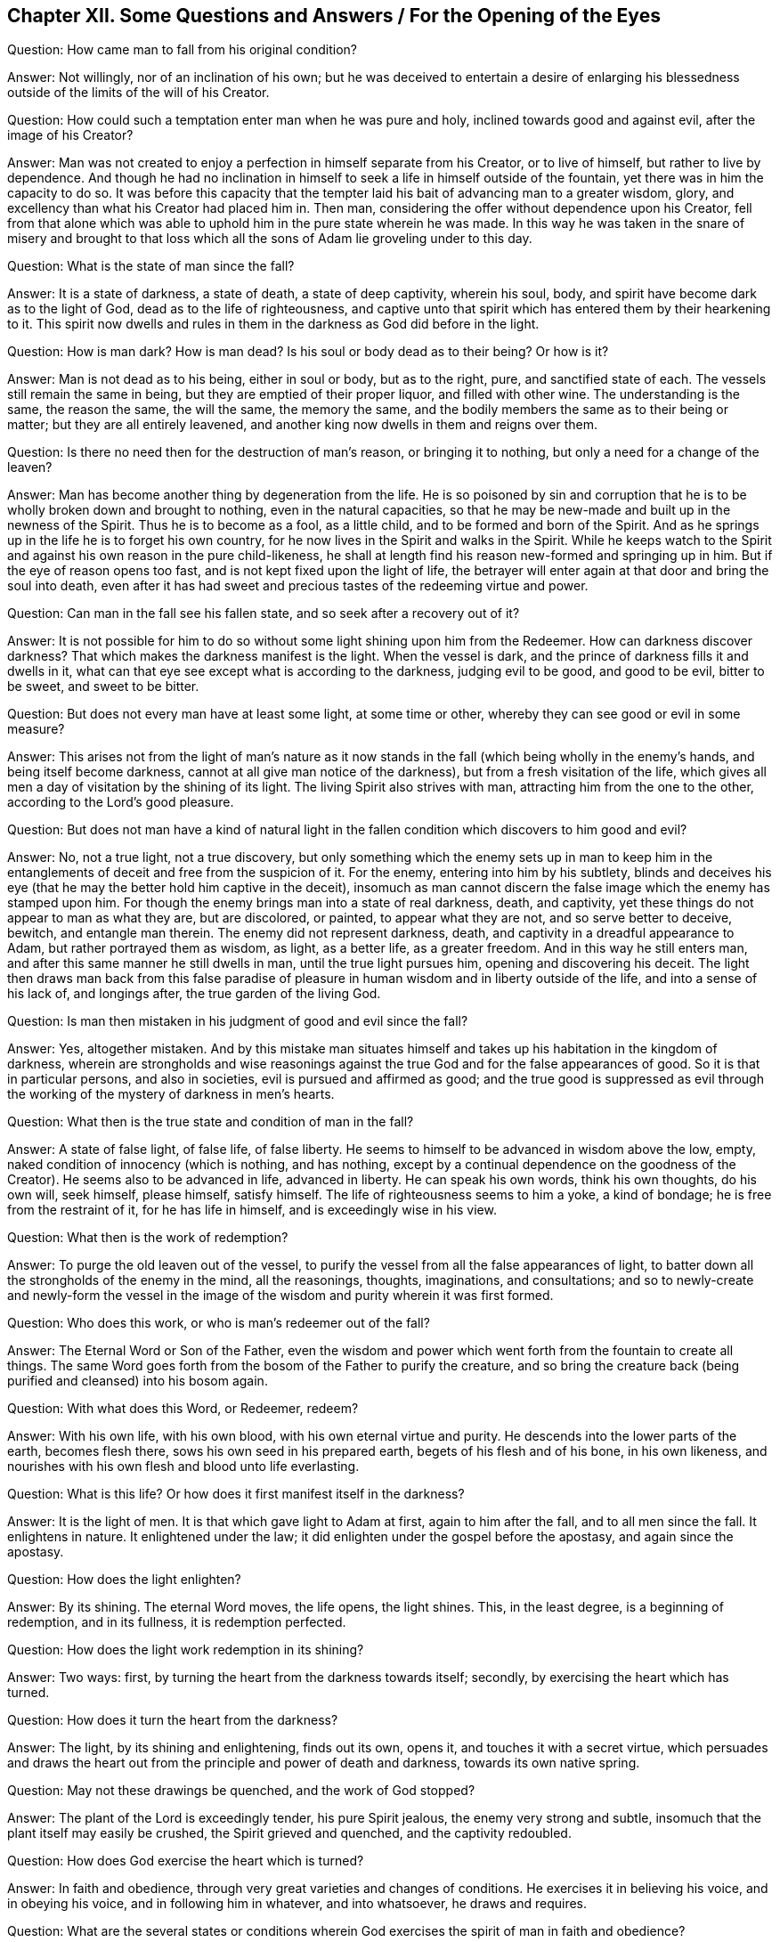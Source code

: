 == Chapter XII. Some Questions and Answers / For the Opening of the Eyes

[.discourse-part]
Question: How came man to fall from his original condition?

[.discourse-part]
Answer: Not willingly, nor of an inclination of his own;
but he was deceived to entertain a desire of enlarging his
blessedness outside of the limits of the will of his Creator.

[.discourse-part]
Question: How could such a temptation enter man when he was pure and holy,
inclined towards good and against evil, after the image of his Creator?

[.discourse-part]
Answer: Man was not created to enjoy a perfection in himself separate from his Creator,
or to live of himself, but rather to live by dependence.
And though he had no inclination in himself to
seek a life in himself outside of the fountain,
yet there was in him the capacity to do so.
It was before this capacity that the tempter laid his
bait of advancing man to a greater wisdom,
glory, and excellency than what his Creator had placed him in.
Then man, considering the offer without dependence upon his Creator,
fell from that alone which was able to uphold him in the pure state wherein he was made.
In this way he was taken in the snare of misery and brought to that
loss which all the sons of Adam lie groveling under to this day.

[.discourse-part]
Question: What is the state of man since the fall?

[.discourse-part]
Answer: It is a state of darkness, a state of death, a state of deep captivity,
wherein his soul, body, and spirit have become dark as to the light of God,
dead as to the life of righteousness,
and captive unto that spirit which has entered them by their hearkening to it.
This spirit now dwells and rules in them in the darkness as God did before in the light.

[.discourse-part]
Question: How is man dark?
How is man dead?
Is his soul or body dead as to their being?
Or how is it?

[.discourse-part]
Answer: Man is not dead as to his being, either in soul or body, but as to the right,
pure, and sanctified state of each.
The vessels still remain the same in being, but they are emptied of their proper liquor,
and filled with other wine.
The understanding is the same, the reason the same, the will the same,
the memory the same, and the bodily members the same as to their being or matter;
but they are all entirely leavened,
and another king now dwells in them and reigns over them.

[.discourse-part]
Question: Is there no need then for the destruction of man`'s reason,
or bringing it to nothing, but only a need for a change of the leaven?

[.discourse-part]
Answer: Man has become another thing by degeneration from the life.
He is so poisoned by sin and corruption that he is to
be wholly broken down and brought to nothing,
even in the natural capacities,
so that he may be new-made and built up in the newness of the Spirit.
Thus he is to become as a fool, as a little child,
and to be formed and born of the Spirit.
And as he springs up in the life he is to forget his own country,
for he now lives in the Spirit and walks in the Spirit.
While he keeps watch to the Spirit and against his own reason in the pure child-likeness,
he shall at length find his reason new-formed and springing up in him.
But if the eye of reason opens too fast, and is not kept fixed upon the light of life,
the betrayer will enter again at that door and bring the soul into death,
even after it has had sweet and precious tastes of the redeeming virtue and power.

[.discourse-part]
Question: Can man in the fall see his fallen state,
and so seek after a recovery out of it?

[.discourse-part]
Answer:
It is not possible for him to do so without some
light shining upon him from the Redeemer.
How can darkness discover darkness?
That which makes the darkness manifest is the light.
When the vessel is dark, and the prince of darkness fills it and dwells in it,
what can that eye see except what is according to the darkness, judging evil to be good,
and good to be evil, bitter to be sweet, and sweet to be bitter.

[.discourse-part]
Question: But does not every man have at least some light, at some time or other,
whereby they can see good or evil in some measure?

[.discourse-part]
Answer:
This arises not from the light of man`'s nature as it now
stands in the fall (which being wholly in the enemy`'s hands,
and being itself become darkness, cannot at all give man notice of the darkness),
but from a fresh visitation of the life,
which gives all men a day of visitation by the shining of its light.
The living Spirit also strives with man, attracting him from the one to the other,
according to the Lord`'s good pleasure.

[.discourse-part]
Question:
But does not man have a kind of natural light in the
fallen condition which discovers to him good and evil?

[.discourse-part]
Answer: No, not a true light, not a true discovery,
but only something which the enemy sets up in man to keep him in the
entanglements of deceit and free from the suspicion of it.
For the enemy, entering into him by his subtlety,
blinds and deceives his eye (that he may the better hold him captive in the deceit),
insomuch as man cannot discern the false image which the enemy has stamped upon him.
For though the enemy brings man into a state of real darkness, death, and captivity,
yet these things do not appear to man as what they are, but are discolored, or painted,
to appear what they are not, and so serve better to deceive, bewitch,
and entangle man therein.
The enemy did not represent darkness, death,
and captivity in a dreadful appearance to Adam, but rather portrayed them as wisdom,
as light, as a better life, as a greater freedom.
And in this way he still enters man, and after this same manner he still dwells in man,
until the true light pursues him, opening and discovering his deceit.
The light then draws man back from this false paradise of
pleasure in human wisdom and in liberty outside of the life,
and into a sense of his lack of, and longings after, the true garden of the living God.

[.discourse-part]
Question: Is man then mistaken in his judgment of good and evil since the fall?

[.discourse-part]
Answer: Yes, altogether mistaken.
And by this mistake man situates himself and takes up
his habitation in the kingdom of darkness,
wherein are strongholds and wise reasonings against the
true God and for the false appearances of good.
So it is that in particular persons, and also in societies,
evil is pursued and affirmed as good;
and the true good is suppressed as evil through the
working of the mystery of darkness in men`'s hearts.

[.discourse-part]
Question: What then is the true state and condition of man in the fall?

[.discourse-part]
Answer: A state of false light, of false life, of false liberty.
He seems to himself to be advanced in wisdom above the low, empty,
naked condition of innocency (which is nothing, and has nothing,
except by a continual dependence on the goodness of the Creator).
He seems also to be advanced in life, advanced in liberty.
He can speak his own words, think his own thoughts, do his own will, seek himself,
please himself, satisfy himself.
The life of righteousness seems to him a yoke, a kind of bondage;
he is free from the restraint of it, for he has life in himself,
and is exceedingly wise in his view.

[.discourse-part]
Question: What then is the work of redemption?

[.discourse-part]
Answer: To purge the old leaven out of the vessel,
to purify the vessel from all the false appearances of light,
to batter down all the strongholds of the enemy in the mind, all the reasonings,
thoughts, imaginations, and consultations;
and so to newly-create and newly-form the vessel in the image
of the wisdom and purity wherein it was first formed.

[.discourse-part]
Question: Who does this work, or who is man`'s redeemer out of the fall?

[.discourse-part]
Answer: The Eternal Word or Son of the Father,
even the wisdom and power which went forth from the fountain to create all things.
The same Word goes forth from the bosom of the Father to purify the creature,
and so bring the creature back (being purified and cleansed) into his bosom again.

[.discourse-part]
Question: With what does this Word, or Redeemer, redeem?

[.discourse-part]
Answer: With his own life, with his own blood, with his own eternal virtue and purity.
He descends into the lower parts of the earth, becomes flesh there,
sows his own seed in his prepared earth, begets of his flesh and of his bone,
in his own likeness, and nourishes with his own flesh and blood unto life everlasting.

[.discourse-part]
Question: What is this life?
Or how does it first manifest itself in the darkness?

[.discourse-part]
Answer: It is the light of men.
It is that which gave light to Adam at first, again to him after the fall,
and to all men since the fall.
It enlightens in nature.
It enlightened under the law; it did enlighten under the gospel before the apostasy,
and again since the apostasy.

[.discourse-part]
Question: How does the light enlighten?

[.discourse-part]
Answer: By its shining.
The eternal Word moves, the life opens, the light shines.
This, in the least degree, is a beginning of redemption, and in its fullness,
it is redemption perfected.

[.discourse-part]
Question: How does the light work redemption in its shining?

[.discourse-part]
Answer: Two ways: first, by turning the heart from the darkness towards itself; secondly,
by exercising the heart which has turned.

[.discourse-part]
Question: How does it turn the heart from the darkness?

[.discourse-part]
Answer: The light, by its shining and enlightening, finds out its own, opens it,
and touches it with a secret virtue,
which persuades and draws the heart out from the
principle and power of death and darkness,
towards its own native spring.

[.discourse-part]
Question: May not these drawings be quenched, and the work of God stopped?

[.discourse-part]
Answer: The plant of the Lord is exceedingly tender, his pure Spirit jealous,
the enemy very strong and subtle, insomuch that the plant itself may easily be crushed,
the Spirit grieved and quenched, and the captivity redoubled.

[.discourse-part]
Question: How does God exercise the heart which is turned?

[.discourse-part]
Answer: In faith and obedience, through very great varieties and changes of conditions.
He exercises it in believing his voice, and in obeying his voice,
and in following him in whatever, and into whatsoever, he draws and requires.

[.discourse-part]
Question:
What are the several states or conditions wherein God
exercises the spirit of man in faith and obedience?

[.discourse-part]
Answer: The particular states and conditions are innumerable,
but they may be referred to under these three general heads: First,
a state of breaking down the former building.
Secondly, a state of devastation or preparation to be newly built.
Thirdly, a state of rebuilding.

God does not forget, but rather exercises his people in Egypt,
even while they are in bondage, before they come to receive his law.
He visits them in the dark land, opens the eye that can see the captivity,
causes groans and sighs in their oppressed spirits,
and then holds forth to them the promise,
and prepares them for a departure from that land.
Secondly, he has a time of stripping them,
of nurturing and bringing them up under his discipline and close exercises.
Here they are desolate, and ready to sin and perish every moment,
but they are also wonderfully provided for, and abundantly helped and pardoned.
Thirdly,
there is a state of rebuilding the stones into a new building for the life to dwell in,
after they have been prepared for their entrance into the land of life.

[.discourse-part]
Question: Declare these states, and the exercises therein more plainly.
And first show what is the state of the soul in Egypt spiritually,
when the Lord visits it there with his light.

[.discourse-part]
Answer: It is a state of deep bondage and groaning under the powers of darkness,
where the bitter oppressions increase even as the
sensitivity and tiredness of the soul increases.
The soul then discerns its captivity away from the life,
and discovers a building of death and corruption raised up in it,
in which the prince of darkness dwells and bears rule.
Then, oh, how it groans and longs after departure from that land,
and waits for the promise of redemption out of it!
But still it is left in the hand of the enemy,
and daily feels the bitter bondage from the powerful law of sin and
death springing up in the heart and issuing out through the members.

[.discourse-part]
Question: How are faith and obedience here exercised?

[.discourse-part]
Answer: In believing the promise, in waiting for the promise,
in feeling some remote drawings of the life,
and uniting with them so far as it is possible in this dark, captivated state.
Here there is an acknowledgment of the true prince,
and a bowing to him even in this state of captivity,
until he is pleased to break the bonds.

[.discourse-part]
Question: What is the state of the wilderness spiritually?

[.discourse-part]
Answer: It is a state of waiting for the guidance of the leader,
of receiving direction and laws from the leader,
of following the leader as he pleases to lead through the entanglements, temptations,
straits,
and necessities with which he sees fit to exercise the spirit
for the wearing out of that part which is not to inherit,
and for preparing the true heir for the inheritance.

[.discourse-part]
Question: How are faith and obedience here exercised?

[.discourse-part]
Answer: In waiting on the light for the leadings of the law of life,
and then in submitting to the leader,
being content with all his dispensations therein--with
the time he chooses for standing still,
with the time he chooses for traveling on,
with the proportion of light and leading that he judges fit,
with the food and clothing which he prepares and preserves,
and with the enemies he sees fit to either avoid or encounter.
Hereby man`'s own wisdom, man`'s own will, man`'s own strength, man`'s own desires,
man`'s own delights, with all the murmurings, weariness,
and discontent which arise from the earthly part, are by degrees worn out,
and a pure vessel is prepared for the pure birth to spring up and appear in.

[.discourse-part]
Question: What is spiritual Canaan, or the heavenly-built state, or state of the gospel?

[.discourse-part]
Answer: It is a state of regeneration or renewing in the life and pure image,
where the building is reared up which is made without hands,
and where there is a sweet and peaceable growth in the life,
and a fresh and satisfactory enjoyment of the life.

[.discourse-part]
Question: How are faith and obedience here exercised?

[.discourse-part]
Answer: In abiding in the vine, in drawing from the vine,
in returning the sap and virtue back into the vine,
and living according to its will in the free dispensation thereof.
Thus works are excluded together with self (from whom
they proceed) and the vine becomes all in all.

[.discourse-part]
Question: Are the states of Egypt, the wilderness,
and Canaan as distinct spiritually as they were naturally?

[.discourse-part]
Answer: There are indeed distinctions between spiritual states,
wherein a man may be said to be spiritually in Egypt,
and not at all in the wilderness or Canaan.
So too there is a state in the wilderness which is out of Egypt and not yet in Canaan.
And there is a state in Canaan which is beyond both Egypt and the wilderness.
Yet these states in spirit are oftentimes interwoven, along with the exercises thereof,
insomuch as the soul may, in some respects (to his own understanding) be partly in Egypt,
partly in the wilderness, and partly in the rest, life, and peace.
But these things are not to be curiously looked into,
lest a wrong wisdom and knowledge rise up.
But abiding low and little in the little seed,
the kingdom and everlasting inheritance grows daily in the soul,
and the soul daily shoots up into it, and is enlarged in it.

[.discourse-part]
Question: Is there any return back into Egypt, or into the wilderness,
after the soul has advanced higher,
and after an entrance into the everlasting inheritance has been administered,
and the soul has found a place of rest in the life?

[.discourse-part]
Answer: The enemy lies near to deceive, and while he has power to tempt,
if one hearkens to his temptations,
there will be a departure from the pure life and a return to
the captivity or to a bewildering in some measure.
In the faith and in the obedience to the light of life is the preservation;
outside of it is death and destruction eternally.

=== The Teaching, Chastisement, and Exercise of the Soul

[.discourse-part]
Question: How does the Son of God, or Eternal Word, in whom is the light of life,
redeem man out of the fallen state, out of the kingdom of darkness and death,
into the kingdom of everlasting righteousness and peace in the life?

[.discourse-part]
Answer: Three ways: First, by wounding him in the natural and corrupt state,
and so breaking his peace and pleasure in the kingdom of darkness,
and making him weary of it.
Secondly, by weakening him under the teachings and chastisement of the law.
Thirdly, by healing and binding him up with the oil of salvation,
in the power of the endless life, which is the gospel.

[.discourse-part]
Question: How does God wound him in the natural and corrupt state?

[.discourse-part]
Answer: By pursuing him with his light, which lets him see his condition,
discovering the evil and danger of it, and so weaning his heart from it,
and making him look for and long after a redeemer.
Oh, how burdensome is the captivity to the awakened soul,
when he has had a glimpse of what man was before his
fall (when man had a place and a being in the life,
with a spirit suitable to the life)! And how terrible to see
the present state of estrangement and alienation from the life,
and to know where man is going in his paths of unrighteousness, estrangement,
and alienation.

Now while man`'s heart is thus returning from the land of death and captivity,
and longing after the redeeming power and virtue of the life,
then the enemy (the power of darkness) lays loads upon him,
drawing him more and more under the chains and bonds of
iniquity with the utmost of its strength.
So that now lusts abound, evils increase, temptations and snares multiply.
Indeed, in the land of captivity their strength is great, and the soul is weak and faint,
and the redeeming power and virtue seem very far off.
Now this is the state of conversion,
when the Lord (in the midst of the power of death and darkness)
turns the heart from these things towards himself,
causing it to wait under the captivity for the appearance of the arm of his strength,
to break the yoke of the oppressor from off the necks of the oppressed.
In this way he brings the soul out of the land of death and darkness,
into the travel towards the land of promise, where the peace, the life,
the liberty in the Lord, the rest, the joy,
the full contentment and happiness is reaped by the soul which follows the Lamb there.

[.discourse-part]
Question:
How does God weaken the creature under the teachings and chastisements of the law?

[.discourse-part]
Answer: By exercising him with regard to good and evil,
and correcting him for his unbelief and disobedience, as he finds it good, just,
and necessary for him.

[.discourse-part]
Question: How does God exercise him with regard to good and evil, and correct him?

[.discourse-part]
Answer: When he has brought him from under the power of darkness in some measure,
and in some measure set the spirit free by the
virtue of his life springing up in the heart,
then he exercises the heart and conduct towards the good and away from the evil.
Then he gives out laws for or against things,
according as he finds it most proper to the state of every particular soul.
Now upon the giving forth of the law (the life being in some measure raised),
there is that which loves its teachings and pure path,
and there is also that which draws back from it.
And since that part which draws back is still strong,
there come many strokes and chastisements from the Lord upon his own dear child.
These are indeed bitter.
And it is also bitter to be forced into the sin which the heart now
loathes and has turned from (partly by the strength of the enemy,
and partly by reason of its own weakness and negligence),
and to be kept from the good which it longs after, and in heart is united to.
And so the soul cries out day after day,
and finds this administration of the law almost
as heavy a yoke as the land of captivity itself,
because of its weakness through the flesh,
and the strength and advantages which the corruption of
the heart and prince of darkness gather thereby.

[.discourse-part]
Question: What is the benefit of these exercises upon the soul?

[.discourse-part]
Answer: They melt, they break,
they make the heart tender and fit to be molded by the
eternal virtue and power into a vessel for the power.

[.discourse-part]
Question: What frames of spirit do they work the heart or mind into?

[.discourse-part]
Answer: Into very many precious ones.
As for instance: First, they make the spirit poor.
The daily inroads of sin and corruption dashing
against the holy and righteous law of life,
and overbearing the strong desires after purity, and forcing into the defilement,
hindering the soul from doing what it loves,
and making it do what it hates--this makes it become poorer and poorer,
and more afflicted day by day.
Upon some visitations of the pure life, and some fresh virtue received, oh,
how strong does the soul seem!
But when it suddenly forfeits its mercies, loses its freshness,
and is plunged deeper in the pit than before,
how poor and weak does it then feel itself to be!
Then it trembles at the next openings of the life and the springing up of its virtue,
not knowing what weakness, captivity, entanglements,
and misery from the snares of death remain to follow!

Secondly, they bring into a mourning state.
They fill the eyes with tears, and the heart with sorrow.
Yes, they cause an entrance into the house of mourning.
To be accustomed to wounds, bruises, snares, grieving of the Spirit,
provoking of the deliverer, furthering and giving advantages to the enemy, etc.,
the sense of this overwhelms the heart with grief,
and causes continual sorrow and lamentation to that part which is upright towards God.

Thirdly, they bring into a meek, merciful, tender-hearted frame towards others.
He that is tempted, he that often falls and is so often wounded and made miserable,
he pities those that err.
He mourns over the miserable.
His heart is broken with the sins and afflictions of others,
and he knows not how to be hard towards them,
feeling such continual need of abundant mercy himself.
It is the rich man, the sound man in religion, that is rough and hard.
But he that has been thoroughly melted in the furnace and built up again is made tender,
and retains the impression of the meekness, love, and mercy forever.
Now a broken state in religion, or a state of waiting for the life,
is much more precious than that which seems rich and full by what it formerly received,
and what it holds outside of the immediate feeling and fresh virtue of the life.

Fourthly,
they bring into a hungry and thirsty state after holiness and righteousness.
Oh, how the soul that is sensible of its filth longs to be washed!
How it pants after the pastures of life, the food of life, the living waters!
How it longs to appear before and enjoy God in the land of the living!
And oh how does the heart that is daily afflicted with its unbelief
and disobedience long for the faith that stands in the power,
and the obedience that flows from the power! "`Oh, teach me your statutes;
show me the pure path of obedience in the way of life;
guide my feet in the way everlasting!
Oh, write your fear in my heart that I may not depart from you.
Create a clean heart in me, and put your Spirit within me to be my strength!
Oh, continue your lovingkindness to those that know you,
and your righteousness to the upright in heart!`"
Oh, what unutterable breathings daily issue out from
the broken spirit towards the spring of its life!

Fifthly, they bring into a pure frame, into a cleanness of the inside.
"`Cleanse first the inside of the cup and platter,`" said Christ to the Pharisees;
and this he also does in his true disciples.
"`With the mind I serve the law of God,`" said Paul when he cried out,
"`Oh wretched man that I am, who shall deliver?`"
It is not conceivable what purity of heart God can form
in his Israel by the fire which he kindles in his Zion,
and by the furnace which he sets up in his Jerusalem.
For though in the furnace the dross still appears (the sight
of which is apt to grieve and afflict the precious heart),
yet the melting and purifying sweetly go on,
and the soul that abides the heat is effectually cleansed thereby.
Indeed, this cleansing is very manifest afterwards,
when righteousness springs up with its quiet fruit.
But this cannot be discerned while the flames are still
discovering and taking hold of the unrighteousness.

Sixthly, they bring into a patient frame,
fit to bear the reproaches and persecutions from the world, who,
in the midst of all this weakness, misery, and distress, lay loads upon the poor soul,
persecuting him whom God has smitten,
and speaking to the grief of him whom God has wounded.
God smites for lack of obedience, for too much propensity to please the world,
for not coming soon enough out of their customs, vanities, earthly ways and worships.
And just as soon as the heart and conduct are given up in obedience to the Lord,
then the world is discontent, and they smite and persecute because of the obedience.
Now the more the spirit is broken by the hand of the Lord,
and taught thereby to fear him,
and the less strength it has in itself to
grapple with the persecuting spirit of the world,
the fitter it is to stand in God`'s counsel.
Yes, it is now more apt to wait for his strength and preservation,
which is able to bear up its head above all the rage and swelling of
the waters of the worldly spirit in the men of this world.

Much more might be said, but this may suffice.
What is lacking here will be felt inwardly,
as the soul waits on God in the leadings of his Spirit, through the teachings,
chastisements, and distresses of the law.

[.discourse-part]
Question:
With what kind of things does the Lord exercise the spirits of his Israel in
order to bring their hearts into these and other similar precious frames?

[.discourse-part]
Answer: With several sorts and kinds of things, both outward and inward, such as: First,
with oppositions, reproaches, and interruptions from the earthly part,
both in the men of this world, and in themselves.
There is an abundance within, and an abundance without, that will seek to resist,
disdain, and interrupt the work of God in the heart.
Yes, there is much that will oppose and withstand that which he has begotten there,
and his leadings of it, and its obedience to him.

Secondly, with temptations from the enemy, even of many kinds, natures,
and degrees, according to the present temper and condition of the soul.
There are temptations to doubt, and so despair,
or to be confident in the flesh from knowledge received,
outside of the pure fear and fresh feeling of the life.
There are temptations to halt or draw back, or to be over-hasty and forward,
and so either to fail to obey and act for God,
or to act in that will and wisdom which is against God.
Now these, with other similar temptations, are very numerous, frequent,
and sometimes very violent and impetuous.

Thirdly, by withdrawings of the life and sweet presence of God from the soul.
These are very frequent from the Lord towards his people,
insomuch as he is called by this title,
"`The God that hides his face from the house of Jacob.`"
Isa. 8:17,45:15.

Fourthly, by the buffeting and prevailing of the enemy.
When the Spirit is grieved, and the life wounded and withdrawn inward,
then does the enemy often get ground, and give wounds and cause bruises to the soul.
He not only tempts, but finds entrance,
and then takes in the snare the bird which once escaped and was delivered.

Fifthly, by doubts, fears,
and confused reasonings concerning the voice of God and the voice of the enemy.
In the hour of darkness (when the Lord sees good to allow the power of darkness,
and to withdraw the beams of his light),
how can that be clearly distinguished which alone is known and seen in the light?
How can the motions, drawings, and pure,
low workings of the life be discerned from the
false images and transformings of the enemy?
Oh, the misery and anguish of the poor soul in this condition!
How is the poor, upright, heart pained between faith and unbelief,
between obedience and disobedience, not knowing when it is drawn forward or backward,
or by whom.

[.discourse-part]
Question: When do these exercises begin, and how long do they continue?

[.discourse-part]
Answer: The Lord begins to exercise the soul even in Egypt.
For after the promise of deliverance from spiritual Pharaoh, the bonds increase,
the yoke grows more heavy, and Pharaoh grows more violent and furious.
Indeed, the captivity increases much, and there is no sight of redemption at all,
except to that eye which is weak and easily overborne in Israel.
But the exercises are much more full and sharp in the wilderness,
where Israel is led about, tried, afflicted, consumed day by day,
as if he should never come to the holy land, nor any of Israel be left to enter therein.
Yes, in Canaan also, in the rich possession, in the plenteous overflowings of the life,
there is still something left to try Israel, and to bring him low,
if at any time he is exalted with the glory and fullness of his own state,
and begins to forget his God.

[.discourse-part]
Question: Why does God exercise his Israel in this way?
Why does he lead them in such a knotty way,
and not in a more easy and ready way toward the
everlasting possession and the fullness thereof?

[.discourse-part]
Answer: Because their state and condition require it.
They could not otherwise be so purified and fitted for the life.
Their vessels would not be so enlarged as to receive the life,
nor could they safely enjoy it, were it not for this course of wisdom,
wherein God exercises and tries every cranny of their spirits,
until he has perfected them and stopped up the entrance of death everywhere.

[.discourse-part]
Question: How do these exercises purify and enlarge them?

[.discourse-part]
Answer: First, they try the strength and virtue of the life in them,
and uncover to them their further need of it.
In the time of the soul`'s prosperity there seems to be enough,
but the day of distress makes manifest the state and condition as it is.
Then the faith, the love, the patience, the meekness, the constancy,
and chasteness to the spouse (loving him, and cleaving to him above all,
and in all) many times are found to be less than they were judged to be.

Secondly, it brings to a waiting on God for support, and to receive more from him.
Then the life breathes vigorously, and the soul longs after, cleaves to,
and sees its need both of the presence and increase of the virtue of the life.
Then he that was rich becomes poor, and he that was full becomes empty and nothing.
Yes, he that had enough to live on and to spare, is now pressed with hunger, lack,
and poverty.

Thirdly, it prepares for a clearer entrance into, and safer enjoyment of,
the fullness.
As the soul is more emptied of the strength and riches it received from God,
so it is more prepared to enter into, and live in, the Pure Being itself.
For nothing can live there which veils.
In the life God was, and is, and is to be all in all forever.
Therefore, that which enters there, and lives and abides there, must be poor, empty,
naked, nothing, and remain nothing forever.
But as it gathers anything from the fullness, and becomes anything in itself,
it is thereby shut out.

[.discourse-part]
Question:
How does God heal and bind up that which he has wounded and
broken to pieces with his various and frequent exercises?

[.discourse-part]
Answer:
By opening the power of the endless life in the vessel
which he has thoroughly purified and prepared,
and filling it with the power.
The free power of life--__that__ is the gospel; and this gospel was prophesied to the meek,
to the broken-hearted, and to the cleansed.
So that when the work of cleansing is finished,
and the wound made wide enough and kept open long enough,
and the death to the first husband fully accomplished (Rom. 7:4),
then the perfect oil is perfectly poured in,
and everlasting health and salvation is obtained.
This is the end which God aims at in the visitations and leadings of his seed.
Happy are they that pass through the vale of misery,
and drink off the dregs of the "`cup of trembling,`"
not fainting nor sitting down by the way,
but following the faithful Shepherd and Leader of Israel, till they arrive here.

[.discourse-part]
Question: What is the great danger in the path of life?

[.discourse-part]
Answer:
The great danger is of ascending a step higher
than the present state and condition will bear.
By this means the aspiring mind gets up and is exalted,
and holds something received from the life outside of
the pure fear which preserves the heart clean,
and outside of the sensible feeling which keeps the heart fresh and living to God.
Then the simplicity is betrayed, and a wrong spirit lives, and a wrong eye is opened,
so that there is nothing now but whoredom from the life.
Indeed the heart becomes exalted and conceited in the way of its whoredoms,
as if it were the pure bed and most excellent way of enjoyment of the life.

[.discourse-part]
Question: What is the way of preservation from this?

[.discourse-part]
Answer: Watching to the life, keeping low in the fear and close to the feeling.
Here the aspirer is shut out, or soon spied as he begins to enter,
and then the living cross is received which crucifies and drives him back.
And indeed there is no way of safety in the soul`'s travels towards the enjoyment of life,
except under the cross to that spirit and nature
which desires to intrude into the things of God,
and to please itself and be something there, and yet forgets the pure everlasting Spring,
because of its adultery with that which streams forth from it.

Man was made for God to be a vessel of his pleasure, to receive his contentment,
enjoyment, and happiness by reflection.
So that man`'s proper work was to watch to the spring from whence he came,
in order to be disposed of, ordered, and to live according to his pleasure.
This was natural to man before his fall,
till a corrupt spirit (by deceit) entered him and corrupted him.
And while anything of that corrupt spirit or fallen nature remains,
man is apt to aspire in the self-hood,
and to seek the enjoyment of what comes from the fountain (yes,
even the fountain itself) in and according to the will and wisdom of the self-hood.
And here do even experienced travelers lose their way,
falling from their portion in the land of life, and from their enjoyments of the life,
into the earthly and sensual spirit,
holding their wisdom and riches there in the earthly part,
not knowing they have moved their habitation there.

He that reads these things, let him not strive to comprehend them,
but rather be content with what he livingly feels,
and what is suitable to his present state.
And as the life grows in him, and he in the life,
and he comes to meet with the things and exercises here spoken of,
then the words and experiences concerning them will open of themselves to him.

=== Counsel for the Spiritual Traveler

Now he that would travel safely in spirit unto the land of life,
let him wait to have the following things written in his heart by the finger of God,
and to know the true sense and weight of them preserved fresh within him.

First, it is the free grace of God which begins the work of redemption,
which causes the light to shine,
which works the repentance or turning from the dead state, and also works the belief in,
and turning towards, the living God.

Secondly,
it is the same grace alone that can preserve and cause the plant of grace to grow.
If there is a withdrawing of the light, a withholding of the free influence,
then that which depends upon it cannot retain its freshness.
This the Lord may do as often as he pleases, for the chastisement of the rebellious part,
or for the trial of his pure life and virtue in his plants.

Thirdly, the grace of God visiting the soul in the death, in the darkness,
in the fallen state, begets life anew in it,
and makes it in some measure "`light in the Lord.`"
Yes, this grace opens an eye in the soul to see the things of God,
and an ear to hear and distinguish between the sound of life and of death,
and it works in the heart to turn from and refuse all vanity,
and to turn towards and abide in the living substance.

Fourthly, the Spirit of God carries on the work of redemption by drawing,
leading, and acting upon the quickened soul,
and by exercising that which he has begotten in the life, under the law of the life.
Thus the life draws the soul daily nearer and nearer towards the everlasting spring,
and away from the fading emptiness of sin, vanity, and the creature-hood.
And the soul, by the enlivening virtue, daily follows on after the life, in the leadings,
spirit, and power thereof.
There is a living soul begotten by the virtue of the grace,
and the living soul daily lives in the grace,
and travels in the virtue thereof from the unbelief to the faith,
from the enmity to the love, from the perverseness to the straitness,
from the iniquity to the righteousness.
Yes, the living soul travels on from all the territories of the darkness,
and also from the weak measures and degrees of the grace and life,
towards the fullness itself, even until it is perfectly centered in, and filled with,
the life.

Fifthly,
where there is a stopping of the virtue received from
the grace due to a lack of response in the heart,
there the work of redemption is stopped.
If the soul does not follow in the drawing, the drawing is lost.
If the ear does not open to hear the voice of the Word,
or if it is not mixed with faith in the heart that is hearing, it proves ineffectual.
If strength issues forth from the Lord,
and yet the soul does not receive the strength which issues forth and bubbles up in it,
or does not respond by giving up to it and traveling on,
then the soul abides where it was before (if indeed it does not retire
further back from that state and condition to which the life had advanced it)
For if the virtue of the life and grace is refused,
then an advantage is given to death to re-enter and
gain ground by its own contrary virtue and power.

Sixthly,
mark therefore diligently how the Lord does carry on
the dispensation of his love and free grace,
even as if there were much done by the strength and diligence of the creature.
How the creature wounds itself by repentance!
How it strives to believe!
How it wrestles against enemies, and for the influences of the grace,
and to keep up the hope, and keep out the distrust!
What strict watching and waiting is known,
even as if the creature did work out its whole salvation!
But though the creature seems to do much itself (having received life from the grace,
and now acting abundantly towards God in the grace),
yet it is the grace and virtue which comes from the Creator (who is
also the Redeemer) which indeed does all.
For though the creature truly repent, and turn from the darkness with its whole heart,
yet this repentance comes from the virtue which flows from the grace,
and not from the creature who receives the grace.
So it is likewise in the faith, the love, the obedience, the meekness, the patience,
the watching, the waiting, the hoping, etc.
Yes, the very receiving of grace is not of the creature, but of the grace.
For the creature is dead until it be visited by the grace,
and by the visitation of the grace alone it is made alive and able to receive.

Behold then the mystery of redemption.
God is all in redemption.
God does all in redemption, even the whole work,
as fully as he does in creation (for it is a new creation).
Yet the creature that is made alive and renewed is in unity with him in his operations.
Phil. 2:12-13.
He whose eyes are opened can read the mystery,
and in true understanding say (if he has been led this far),
"`I am able to do all things through Christ who strengthens me; yet not I,
but the grace of God in me.`"

Now, to bring the creature to this,
the Lord exercises it daily in obedience unto him,
in the life and virtue which flows forth from him,
causing the creature to feel its weakness,
and to forget its aspirations to live of itself
outside of a sensible dependence upon the spring.
And indeed, the virtue that comes from God can alone respond to God,
and the creature is only accepted as it is found
with and in the Spring and Father of life.

[.discourse-part]
Question: But if the work of redemption is wrought by God`'s creating power,
why does it meet with so many hindrances and interruptions,
and is sometimes even overturned?
Can anything stop God`'s creating power?

[.discourse-part]
Answer: There are three things in redemption:

First, there is the issuing forth of the free grace, love, virtue,
and divine power towards the creature.

Secondly, there is the opening of the state of the creature thereby,
convincing and drawing it out of the alienation from the life,
towards unity with the life.

Thirdly, there is the following of the creature after the life,
in the quickening virtue of the drawings, through all the snares, temptations,
diversions and oppositions of the enemy.

Now,
there is no hindering of the issuing forth of the free grace towards the creature,
nor of the creature`'s convictions and inclinations to
follow the Lord which necessarily ensue thereupon.
But the pursuit and progress of the creature (or its abiding with the
quickening virtue and power) may be interrupted and diverted many ways,
and so the creature may be drawn from under the influence of the free covenant.
For though the covenant is free,
yet the creature only partakes of it as it is drawn into it, and preserved in it.
Therefore let those fear who feel the power and redeeming virtue, and know that,
despite the free and certain promise to the seed,
still the creature is as clay in the hands of the potter,
and may be made a vessel of honor or dishonor,
as the potter pleases to favor or take occasion against it.

=== The Three-Fold State of Man

First, there is a Gentile state, or state of nature.

Secondly, there is a Jew state, or the administration of the law,
wherein God takes man under his own tuition, making known his will to him,
and requiring obedience of him.
And not only this, but he also directs him to the inward teacher,
and to the principle of the pure fear,
which is the place of wisdom`'s teaching and instructions.

Thirdly, there is a gospel state, or a state of faith,
where the seed is raised and lives;
yes the seed that does the will and receives the promise is known, enjoyed,
and felt springing up within.

Now in all these, the law, the light, the life, the wisdom, the power,
are one and the same, but the administrations are different.

In the Gentile state, or state of nature,
the light which man receives (to discover evil,
and work toward the good) is of the Spirit and by virtue of the promise.
For he would have been everlastingly shut up in
the darkness had it not been for the promise.
And truly, it is for the sake of the promise, and from the free grace,
that man has any visitation in his natural state, or any desires after,
or leadings towards, the good, and away from the evil.
Indeed, these do not spring, nor can they spring, from the corrupted nature,
but only from the free fountain of new life.

In the law state, the light grows more clear.
The teacher is here discerned and acknowledged, and his drawings, warnings, instructions,
and reproofs are felt more distinctly,
and the soul (that is watchful) is continually exercised therein.

In the gospel state, the principle of life is raised, the promised seed has come,
the power which does the will is received,
and the light of life is entering into and possessing the vessel.

Now this is the whole duty of man,
to wait upon the ministration of the life in his present state,
whether he be yet in the state of nature, or under the law, or under grace.
He must know from where his redemption springs,
and must wait upon the redeeming arm for the beginnings, the progress,
and the perfecting of it.
And if he has come to the feeling of that virtue, it is enough.
Or if he is kept longing or panting after it, it is well.
Indeed, if there is only a desire in him after a true thirst, there is hope; yes,
if there is even the least feeling of his dead, barren, and senseless state,
then there is some life in him which the Lord loves,
and He will find occasion to express his compassion towards it.
Yes, even the one that feels wholly in darkness, and shut up in the pit,
still the Lord has compassion towards him, and after many days may be pleased to visit.
Oh, the height, the depth, the length,
the breadth of the riches of the mercy and love of God!
Who knows his yearning towards souls, and his ways of visiting and redeeming?
O my soul, hope in the Lord forevermore,
and do not stop breathing towards him till you and his
whole creation are filled and satisfied with him,
and find the full breath of life in him forever!

=== To Those Who Claim to Lack Power from God

[.discourse-part]
Question: What is God?

[.discourse-part]
Answer: He is the fountain of beings and natures,
the inward substance of all that appears outwardly, the one who creates, upholds,
consumes, and brings to nothing, as he pleases.

[.discourse-part]
Question: What are his commandments?

[.discourse-part]
Answer: They are very many, but they all may be referred to these two heads:
To love God above all, and to love one`'s neighbor as one`'s self,
in every respect doing unto him as one would like to be done to by him in the like case.

[.discourse-part]
Question: How may man perform these?

[.discourse-part]
Answer: Only by receiving a seed of life from God, and keeping close to it.

[.discourse-part]
Question: How may a man receive a seed of life from God?

[.discourse-part]
Answer: God is near to every man with the breath of his life,
breathing upon him at times according to his pleasure.
Whenever man`'s spirit opens unto this life, and drinks it in,
it becomes a seed of life in him, overspreading and leavening him up to eternal life.

[.discourse-part]
Question: What hinders man from receiving this seed of life, and from keeping close to it?

[.discourse-part]
Answer: A fleshly seed, which is contrary to the knowledge, fear,
and obedience of the Lord, and to all that springs from the power of his life.

[.discourse-part]
Question: How came this fleshly seed to be found in man?

[.discourse-part]
Answer: It was sown there by the enemy of man`'s soul;
man giving him entrance into his spirit,
by hearkening to his suggestions and allurements.

[.discourse-part]
Question: What help does man have against this fleshly seed?

[.discourse-part]
Answer: None of himself; but being freely touched by the seed of life,
and tasting thereof,
he is to wait on God`'s mercy and grace for the manifestation of his light and power,
to discover to him the evil nature and course of his own heart,
and to cut down his corrupt desires, reasonings, and imaginations.

[.discourse-part]
Question: How may a man come to believe in this seed of life?

[.discourse-part]
Answer: In experiencing its nature, in waiting to experience something begotten by it.
In this its light springs, its life springs, its love springs, its hidden power appears,
and its preserving wisdom and goodness are made manifest to the soul that clings to it.

[.discourse-part]
Question: How may a man come to obey this seed?

[.discourse-part]
Answer: In the faith, in the seeing of it, in the clinging to it,
the strength issues forth from the seed into the creature
which makes him able to perform all that it calls for.

[.discourse-part]
Question: Why do persons who come to a true beginning of life,
and to earnest breathings after God, feel so weak and complain so much for lack of power?

[.discourse-part]
Answer: From the enemy`'s interposing of reasonings between them and their faith.
The darkness, the principle of unbelief, lies near,
and is raising mud (as much as possible) between the seed of life and the soul.
And so far as it can come between these,
it disturbs both the motions of the soul towards its spring of life,
and also the spring`'s clear bubbling up in and running through the soul.

[.discourse-part]
Question: What does God require of man?

[.discourse-part]
Answer: He requires of man repentance, faith, and obedience.
That he should turn at his call, from the darkness to the light;
that he should trust in and cleave to the light,
and believe the spirit of darkness no more; and lastly, that he should obey the light,
follow the light, walk in the footsteps of the living towards the land of light.

[.discourse-part]
Question: How can man do this?

[.discourse-part]
Answer: Of himself he cannot; but being touched, being quickened by the eternal power,
being turned by a secret virtue and stirring of the life in his heart,
then he can turn towards the one who turns him.
Being drawn by the life, by the power, he can follow after the life and after the power.
Finding the sweetness of the living vine, and his soul made alive by the sap of the vine,
his heart can now cleave to and abide in the vine and bring forth the
fruit of the living faith and obedience to the vinedresser.

Now mark this:
Is it possible for any man to come to eternal rest if he travels not in the true path?
Is there any path besides the repentance, faith, and obedience in the living Spirit?
Is there another way for the child begotten by the eternal power other than
to be taught by the Father to abide and walk in the life and in the power?

God puts forth his hand all the day long to fetch home lost man.
He has given him a talent, a living talent, which is able to bring man into life,
and to bring forth the fruits of life in man.
Man overlooks this talent and does not join his heart to it,
nor bring forth the fruits of life to the giver,
but rather cries out that he lacks power.
He cries, "`What am I?`" "`What can I do?`"
"`Can I cleanse my own heart?
"`Can I kill my own corruptions?`"
"`Can I make myself alive?`" etc.

Now mark this too: There have been several dispensations of God to mankind;
in all of which, man (of himself) falls short of the life, of the power, of the glory,
and comes under condemnation.
God lays the blame on man for not hearkening, for not believing, for not walking with him.
Man lays the blame on God, and says he lacks power.
Now consider those who are not obedient to the light (which
light they cannot but confess to shine in their heart,
and often to reprove them), and ask them why they do not obey it?
Is not this their plea, that they lack power?
But let men consider, will this stand before the throne of God?
This is the condemnation, that men do not believe the light of life,
do not obey the gospel of our Lord Jesus Christ,
do not trust and follow the light which would lead them to life.
Rather they trust and follow the darkness, which leads into death,
and into everlasting condemnation.
Man`'s plea is that he lacks power to do so.
Is this true?

I confess that the power does not flow forth to man in the way that he expects it.
The power of life works man out of death in a secret way,
and it begins in him as weakness.
At first there is all the strength and power of
the enemy against the work of God in the heart.
And there is but a little thing (like a grain of mustard seed), a weak thing,
a foolish thing, there to overcome all this; and yet in this little thing is the power.
And here is the great deceit of man: he looks for a great,
manifest power in or upon him to begin with,
and does not see how the power is in the little weak stirrings of life in the heart.
The power is in the rising up of something
against the mighty strength of corruption in him,
which he must turn towards, cleave to, and wait upon.
The strength of the Lord will be made manifest in its season,
and he will be drawn nearer and nearer to the Lord,
and his enemies will be overcome and fall in a way he knows not.
But he that waits for such a mighty appearance of power at first,
looking to begin in this way and thus be preserved and carried on,
this one cannot walk in the eternal path.
For God`'s power springs up as weakness,
and leads on and overcomes enemies in a mysterious way of working,
and not in such a manifest and direct way of conquest, as man`'s wisdom expects.

The seed of the kingdom is sown and grows up in
a way that man does not understand,
and the power appears and works in it in a way that he is not aware of.
Man looks for the kingdom, the power, and the life in a way of his observation,
answerable to the thoughts and expectations of his heart.
But it never comes this way, but rather in the way of its own eternal motion.
It springs in the hearts of many, and they overlook the thing, and turn from it daily,
not knowing its true way of appearance, but expecting it some other way.
And thus the enemy holds them in the bonds of death,
and they are captives in the strange land,
refusing the Prince of life in his daily offers of life,
because they do not look for him this way, but after another way and manner.
And until this eye of observation be put out in them,
they can never clearly see the appearance of the Savior to them,
nor feel the efficacy of his saving of them from that from which none but he can deliver.

=== The Right Knowledge of the Things of God

There are yet some things that lie weighty upon my heart to lay before you
which may be serviceable and helpful to you in your present condition.
They are four propositions, relating to the right knowledge of the things of God,
which are these following:

[.numbered]
_First,_ that the knowledge of the things of God comes from the Spirit.
As the Scriptures themselves came from the Spirit,
so the true knowledge of them is alone given to
any man which receives it by the same Spirit.
And no man living can know the meaning of the words which the Spirit spoke,
except as the same Spirit which spoke them gives the meaning of them.

[.numbered]
_Secondly,_ that the knowledge of God (the living knowledge,
the serviceable knowledge) is alone held in the Spirit,
and in the birth which is of the Spirit.
Man`'s natural part is not the true treasury,
nor is man`'s reason to be master of any of the things of God`'s Spirit.
Rather, that which holds the knowledge of the kingdom, the grace of the kingdom,
the living experiences, is that which is born of the seed of the kingdom;
and man`'s reason is forever to be shut out of the things of God except where it bows,
is limited, and subjected to them.

[.numbered]
_Thirdly,_ that the knowledge received from the Spirit is still to be tried by the Spirit.
The Spirit alone can keep it living,
and the Spirit alone can tell whether the life and virtue is still in it,
or whether death has caught it.
Only the Spirit can discern whether it be the manna fit for the soul`'s food,
or the manna once given but now corrupted.
Oh my dear friends, wait to understand my experience concerning this thing,
which is this: That which I had certainly received from God,
and which the true birth at first fed upon, the earthly birth then sought to catch,
lay hold of, and treasure up to feed upon at another time.
Likewise in my reading of the Scriptures,
I often fell into the great snare of reading in my own
will and gathering things in my own understanding,
and thereby growing wise concerning the things of God after the flesh.
For though at that time I was not without living knowledge and experiences of God,
yet I knew not how to turn from the death, nor to keep to the life.
And so the bad, the lean, the earthly, the ill-favored,
overgrew the good and well-pleasing to God, and brought it into bitter misery and death.
Oh that you knew being begotten of the will of the Father,
and keeping to the will of the Father, and receiving the bread daily from his hand!
That which man conceives concerning the Scriptures is not the pure milk of the Word,
for only that which the breasts give out has the immediate life, virtue,
and true nourishment in it.
And this must be returned back into the divine treasury,
and not held in the earthly part, in the earthly will and understanding,
but received from the life again when it is again needed.
Yes, this I have often known, that when I have been in great distress,
I have received fresh comfort from the Lord; but running to it afterwards,
it never was able to comfort me, but rather more deeply wounded me.
In this way the Lord has been teaching me to live upon himself,
and not upon anything received from him, but upon the life itself, the mercy,
the good pleasure, which comes directly from the living bread daily.

[.numbered]
_Fourthly,_ it is easy receiving a knowledge in the earthly part, in the earthly wisdom,
apart from the Spirit and living virtue.
When one reads a scripture, it is easy conceiving and apprehending a meaning one`'s self,
or taking in another man`'s meaning;
but it is hard abstaining from all conceivings and reasonings of the mind,
and waiting for the pure will and opening of the Spirit.
Also it is easy retaining knowledge and making use of
it in the will and wisdom of the earthly mind,
for both these are natural; but it is hard denying the reason,
the thoughts and imaginations, and watching to the Spirit.

O professors, wait for the living appearance of God!
Wait for the freshness of his Spirit in your spirits,
so that in that which comes from the Spirit you may know the Spirit,
and may also know how to turn to him and abide with him.
Watch against that wisdom in yourselves which in all ages and
generations is eternally shut out of the things of the kingdom,
although it may gather and hold a vast knowledge of the
things of the kingdom in the earthly treasury.
The fleshly Israel has the wisdom of the letter, but spiritual Israel the wisdom, virtue,
and life of the Spirit in all ages and generations.
And though he that is born after the flesh despises him who is born after the Spirit,
yet this one is God`'s heir; and the bond-woman, the earthly wisdom,
with all her children (even the greatest giants in knowledge, profession of religion,
and Scripture observations), must be cast out, and not inherit the land of life.
This is written that the seed might be raised in you by the power,
which is to inherit the life eternal,
and that you not find your souls deceived when the light of that day fully opens,
which has already dawned.

I was in a poor, low condition, when the Lord formerly visited me.
I was as lost, as undone, as miserable as any.
Whatever knowledge, whatever life,
whatever precious virtue I then received was from God`'s grace; but it was still his own,
and I found that he could call for it at his pleasure.
And surely,
he who has received from the fountain ought to trust and to
give back again to the fountain when he calls for it,
and then to remain empty, naked, desolate, until he be again freely visited.
This is a hard lesson, who can learn it?
Who can trust his life to the fountain and lie open to whatever follows?
Yet this did the Lord require of me.
And since my heart was not willing to part with my life,
but rather strove to retain it and to grow in
this first experience of grace unto perfection,
he broke it after an unutterable manner,
and brought such misery and desolation upon me as I could not possibly have suspected.
And now he is teaching me to live more fully upon his grace, or rather upon the spring,
where I am nothing, where I can be nothing forever,
but he is and will be what he will be, and when he will be.
And now nothing in me can be satisfied with him, except what is of him, and lives in him.
And here all that I have known, or formerly tasted of him,
springs up again at his pleasure; and I drink of the old wine, and also of the new,
but I have nothing at my own disposal.
And when I cling to anything, or seek to be anything, I lose the spring,
and am corrected for my backsliding and adultery of spirit.
But then I am again visited with fresh love,
and the springing up of fresh power and life,
and fresh visitations of the rich mercy and grace which
the everlasting fountain naturally opens in its own.

The pearl is exceedingly rich, the treasure of life unutterable.
He that will possess it must sell all for it, even all his lusts and corruptions,
indeed all the riches of his nature (the best of his will,
the best of his wisdom most refined).
Not only this, but all the riches of his spirit,
all that he has held or can hold outside of the life.
Then, when he is poor in spirit, and has nothing in himself but emptiness,
nothing so much as to receive or retain the life except what is formed, grows up in,
and is preserved in the life, according to its own mere will and good pleasure,
then only is he fit to be comprehended and brought forth in the eternal spring.
Perfectly happy is he who is perfectly possessed by the spring;
yet he is not without a proportion of blessedness also
who is mourning after it and traveling towards it.
This can never be attained by the natural part retaining the
letter of any spiritual revelation or knowledge;
but only by beginning in the eternal virtue, abiding in it,
and traveling from death to death, and from life to life,
until all be slain which is to die and perish in the way,
and all be raised and perfected which is to receive and
live in the kingdom and crown of life forever.
This crown the Lord lays before all to run after,
but none but the spiritual seed (begotten of and abiding in the Spirit) can obtain it.
Mind then this brief sum:

The lost creature, the undone creature,
is graciously sought after and visited by the fountain of its life and being.

Being visited with the mercy and grace, and impressed,
it receives something of the grace and living virtue from the fountain.

Having received something,
the creature is apt to retain it in the creaturely vessel (even in his own will,
and seek to enlarge his own wisdom thereby, and so to become something again in himself),
forgetting the spring.

As the creature retains anything in the natural part,
outside of the immediate experience of the living virtue, it corrupts,
it adulterates from the living spring.

And that with which any one has thus adulterated, must be taken from him,
and he be made dead to it, and it to him, before he can be recovered into a living state,
fit to enjoy what he formerly received,
or further to receive of and grow up in the fresh, living virtue.
